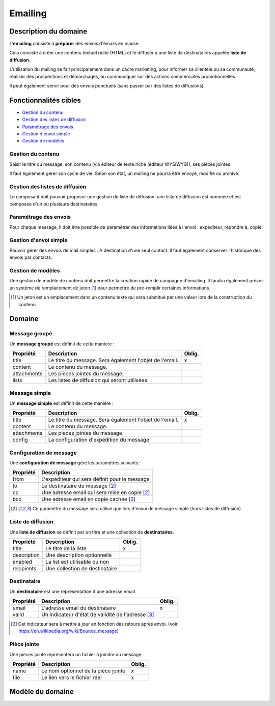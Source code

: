 ========
Emailing
========


----------------------
Description du domaine
----------------------

L'**emailing** consiste à **préparer** des envois d'emails en masse.

Cela consiste à créer une contenu textuel riche (HTML) et le diffuser à une liste de destinataires appelée **liste de diffusion**.

L'utilisation du mailing se fait principalement dans un cadre marketing, pour informer sa clientèle ou sa communauté, réaliser des prospections et démarchages, ou communiquer sur des actions commerciales promotionnelles.

Il peut également servir pour des envois ponctuels (sans passer par des listes de diffusions).

----------------------
Fonctionnalités cibles
----------------------

- `Gestion du contenu`_
- `Gestion des listes de diffusion`_
- `Paramétrage des envois`_
- `Gestion d'envoi simple`_
- `Gestion de modèles`_

Gestion du contenu
==================

Saisir le titre du message, son contenu (via éditeur de texte riche (éditeur WYSIWYG)), ses pièces jointes.

Il faut également gérer son cycle de vie. Selon son état, un mailing ne pourra être envoyé, modifié ou archivé.

Gestion des listes de diffusion
===============================

Le composant doit pouvoir proposer une gestion de liste de diffusion. une liste de diffusion est nommée et est composée d'un ou plusieurs destinataires.

Paramétrage des envois
======================

Pour chaque message, il doit être possible de paramétrer des informations liées à l'envoi : expéditeur, répondre à, copie.

Gestion d'envoi simple
======================

Pouvoir gérer des envois de mail simples : A destination d'une seul contact. Il faut également conserver l'historique des envois par contacts.

Gestion de modèles
==================

Une gestion de modèle de contenu doit permettre la création rapide de campagne d'emailing. Il faudra également prévoir un système de remplacement de jeton [1]_ pour permettre de pré-remplir certaines informations.

.. [1] Un jeton est un emplacement dans un contenu texte qui sera substitué par une valeur lors de la construction du contenu

-------
Domaine
-------

Message groupé
==============

Un **message groupé** est définit de cette manière :

+-------------+---------------------------------------------------------+--------+
| Propriété   | Description                                             | Oblig. |
+=============+=========================================================+========+
| title       | Le titre du message. Sera également l'objet de l'email. | x      |
+-------------+---------------------------------------------------------+--------+
| content     | Le contenu du message.                                  |        |
+-------------+---------------------------------------------------------+--------+
| attachments | Les pièces jointes du message.                          |        |
+-------------+---------------------------------------------------------+--------+
| lists       | Les listes de diffusion qui seront utilisées.           |        |
+-------------+---------------------------------------------------------+--------+

Message simple
==============

Un **message simple** est définit de cette manière :

+-------------+---------------------------------------------------------+--------+
| Propriété   | Description                                             | Oblig. |
+=============+=========================================================+========+
| title       | Le titre du message. Sera également l'objet de l'email. | x      |
+-------------+---------------------------------------------------------+--------+
| content     | Le contenu du message.                                  |        |
+-------------+---------------------------------------------------------+--------+
| attachments | Les pièces jointes du message.                          |        |
+-------------+---------------------------------------------------------+--------+
| config      | La configuration d'expédition du message.               |        |
+-------------+---------------------------------------------------------+--------+

Configuration de message
========================

Une **configuration de message** gère les paramètres suivants :

+-----------+-----------------------------------------------+
| Propriété | Description                                   |
+===========+===============================================+
| from      | L'expéditeur qui sera définit pour le message |
+-----------+-----------------------------------------------+
| to        | Le destinataire du message [2]_               |
+-----------+-----------------------------------------------+
| cc        | Une adresse email qui sera mise en copie [2]_ |
+-----------+-----------------------------------------------+
| bcc       | Une adresse email en copie cachée [2]_        |
+-----------+-----------------------------------------------+

.. [2] Ce paramètre du message sera utilisé que lors d'envoi de message simple (hors listes de diffusion)

Liste de diffusion
==================

Une **liste de diffusion** se définit par un titre et une collection de **destinataires**.

+-------------+--------------------------------+--------+
| Propriété   | Description                    | Oblig. |
+=============+================================+========+
| title       | Le titre de la liste           | x      |
+-------------+--------------------------------+--------+
| description | Une description optionnelle    |        |
+-------------+--------------------------------+--------+
| enabled     | La list est utilisable ou non  |        |
+-------------+--------------------------------+--------+
| recipients  | Une collection de destinataire |        |
+-------------+--------------------------------+--------+

Destinataire
============

Un **destinataire** est une représentation d'une adresse email.

+-----------+----------------------------------------------------+--------+
| Propriété | Description                                        | Oblig. |
+===========+====================================================+========+
| email     | L'adresse email du destinataire                    | x      |
+-----------+----------------------------------------------------+--------+
| valid     | Un indicateur d'état de validité de l'adresse [3]_ |        |
+-----------+----------------------------------------------------+--------+

.. [3] Cet indicateur sera à mettre à jour en fonction des retours après envoi. (voir https://en.wikipedia.org/wiki/Bounce_message)

Pièce jointe
============

Une pièces jointe représentera un fichier à joindre au message.

+-----------+-------------------------------------+--------+
| Propriété | Description                         | Oblig. |
+===========+=====================================+========+
| name      | Le nom optionnel de la pièce jointe | x      |
+-----------+-------------------------------------+--------+
| file      | Le lien vers le fichier réel        | x      |
+-----------+-------------------------------------+--------+

-----------------
Modèle du domaine
-----------------

.. image:: emailing-0.1.png
